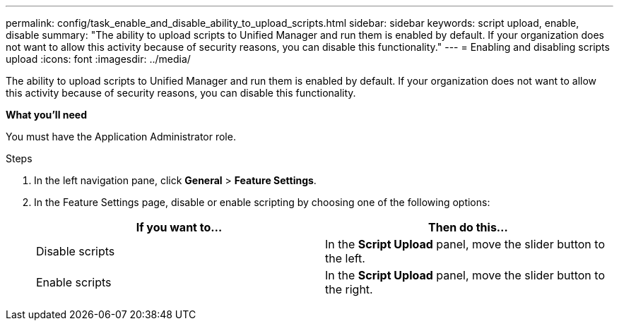 ---
permalink: config/task_enable_and_disable_ability_to_upload_scripts.html
sidebar: sidebar
keywords: script upload, enable, disable
summary: "The ability to upload scripts to Unified Manager and run them is enabled by default. If your organization does not want to allow this activity because of security reasons, you can disable this functionality."
---
= Enabling and disabling scripts upload
:icons: font
:imagesdir: ../media/

[.lead]
The ability to upload scripts to Unified Manager and run them is enabled by default. If your organization does not want to allow this activity because of security reasons, you can disable this functionality.

*What you'll need*

You must have the Application Administrator role.

.Steps

. In the left navigation pane, click *General* > *Feature Settings*.
. In the Feature Settings page, disable or enable scripting by choosing one of the following options:
+
[cols="2*",options="header"]
|===
| If you want to...| Then do this...
a|
Disable scripts
a|
In the *Script Upload* panel, move the slider button to the left.
a|
Enable scripts
a|
In the *Script Upload* panel, move the slider button to the right.
|===
